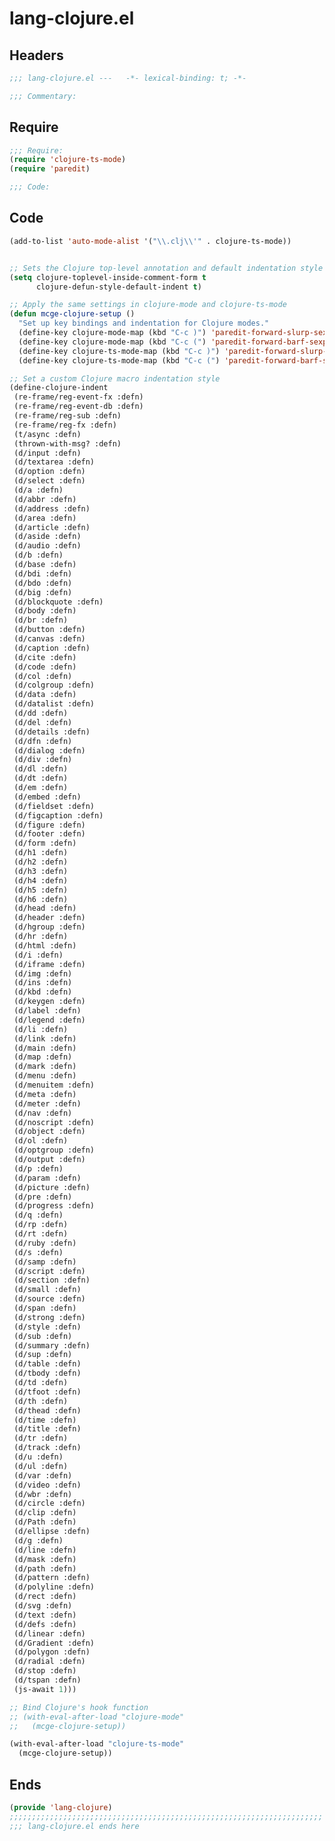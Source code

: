 * lang-clojure.el
:PROPERTIES:
:HEADER-ARGS: :tangle (concat temporary-file-directory "lang-clojure.el") :lexical t
:END:

** Headers
#+begin_src emacs-lisp
;;; lang-clojure.el ---   -*- lexical-binding: t; -*-

;;; Commentary:

  #+end_src

** Require
#+begin_src emacs-lisp
;;; Require:
(require 'clojure-ts-mode)
(require 'paredit)

;;; Code:
#+end_src

** Code
#+begin_src emacs-lisp
(add-to-list 'auto-mode-alist '("\\.clj\\'" . clojure-ts-mode))


;; Sets the Clojure top-level annotation and default indentation style
(setq clojure-toplevel-inside-comment-form t
      clojure-defun-style-default-indent t)

;; Apply the same settings in clojure-mode and clojure-ts-mode
(defun mcge-clojure-setup ()
  "Set up key bindings and indentation for Clojure modes."
  (define-key clojure-mode-map (kbd "C-c )") 'paredit-forward-slurp-sexp)
  (define-key clojure-mode-map (kbd "C-c (") 'paredit-forward-barf-sexp)
  (define-key clojure-ts-mode-map (kbd "C-c )") 'paredit-forward-slurp-sexp)
  (define-key clojure-ts-mode-map (kbd "C-c (") 'paredit-forward-barf-sexp)
  
;; Set a custom Clojure macro indentation style
(define-clojure-indent
 (re-frame/reg-event-fx :defn)
 (re-frame/reg-event-db :defn)
 (re-frame/reg-sub :defn)
 (re-frame/reg-fx :defn)
 (t/async :defn)
 (thrown-with-msg? :defn)
 (d/input :defn)
 (d/textarea :defn)
 (d/option :defn)
 (d/select :defn)
 (d/a :defn)
 (d/abbr :defn)
 (d/address :defn)
 (d/area :defn)
 (d/article :defn)
 (d/aside :defn)
 (d/audio :defn)
 (d/b :defn)
 (d/base :defn)
 (d/bdi :defn)
 (d/bdo :defn)
 (d/big :defn)
 (d/blockquote :defn)
 (d/body :defn)
 (d/br :defn)
 (d/button :defn)
 (d/canvas :defn)
 (d/caption :defn)
 (d/cite :defn)
 (d/code :defn)
 (d/col :defn)
 (d/colgroup :defn)
 (d/data :defn)
 (d/datalist :defn)
 (d/dd :defn)
 (d/del :defn)
 (d/details :defn)
 (d/dfn :defn)
 (d/dialog :defn)
 (d/div :defn)
 (d/dl :defn)
 (d/dt :defn)
 (d/em :defn)
 (d/embed :defn)
 (d/fieldset :defn)
 (d/figcaption :defn)
 (d/figure :defn)
 (d/footer :defn)
 (d/form :defn)
 (d/h1 :defn)
 (d/h2 :defn)
 (d/h3 :defn)
 (d/h4 :defn)
 (d/h5 :defn)
 (d/h6 :defn)
 (d/head :defn)
 (d/header :defn)
 (d/hgroup :defn)
 (d/hr :defn)
 (d/html :defn)
 (d/i :defn)
 (d/iframe :defn)
 (d/img :defn)
 (d/ins :defn)
 (d/kbd :defn)
 (d/keygen :defn)
 (d/label :defn)
 (d/legend :defn)
 (d/li :defn)
 (d/link :defn)
 (d/main :defn)
 (d/map :defn)
 (d/mark :defn)
 (d/menu :defn)
 (d/menuitem :defn)
 (d/meta :defn)
 (d/meter :defn)
 (d/nav :defn)
 (d/noscript :defn)
 (d/object :defn)
 (d/ol :defn)
 (d/optgroup :defn)
 (d/output :defn)
 (d/p :defn)
 (d/param :defn)
 (d/picture :defn)
 (d/pre :defn)
 (d/progress :defn)
 (d/q :defn)
 (d/rp :defn)
 (d/rt :defn)
 (d/ruby :defn)
 (d/s :defn)
 (d/samp :defn)
 (d/script :defn)
 (d/section :defn)
 (d/small :defn)
 (d/source :defn)
 (d/span :defn)
 (d/strong :defn)
 (d/style :defn)
 (d/sub :defn)
 (d/summary :defn)
 (d/sup :defn)
 (d/table :defn)
 (d/tbody :defn)
 (d/td :defn)
 (d/tfoot :defn)
 (d/th :defn)
 (d/thead :defn)
 (d/time :defn)
 (d/title :defn)
 (d/tr :defn)
 (d/track :defn)
 (d/u :defn)
 (d/ul :defn)
 (d/var :defn)
 (d/video :defn)
 (d/wbr :defn)
 (d/circle :defn)
 (d/clip :defn)
 (d/Path :defn)
 (d/ellipse :defn)
 (d/g :defn)
 (d/line :defn)
 (d/mask :defn)
 (d/path :defn)
 (d/pattern :defn)
 (d/polyline :defn)
 (d/rect :defn)
 (d/svg :defn)
 (d/text :defn)
 (d/defs :defn)
 (d/linear :defn)
 (d/Gradient :defn)
 (d/polygon :defn)
 (d/radial :defn)
 (d/stop :defn)
 (d/tspan :defn)
 (js-await 1)))

;; Bind Clojure's hook function
;; (with-eval-after-load "clojure-mode"
;;   (mcge-clojure-setup))

(with-eval-after-load "clojure-ts-mode"
  (mcge-clojure-setup))

#+end_src

** Ends
#+begin_src emacs-lisp
(provide 'lang-clojure)
;;;;;;;;;;;;;;;;;;;;;;;;;;;;;;;;;;;;;;;;;;;;;;;;;;;;;;;;;;;;;;;;;;;;;;
;;; lang-clojure.el ends here
#+end_src

